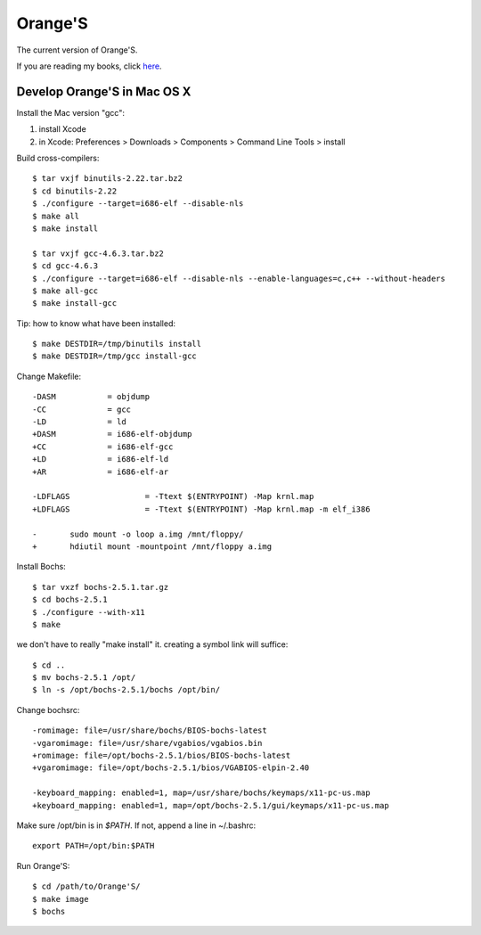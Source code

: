Orange'S
--------

The current version of Orange'S.

If you are reading my books, click `here`_.

.. _`here`: https://github.com/yyu/osfs00

Develop Orange'S in Mac OS X
````````````````````````````

Install the Mac version "gcc":

1. install Xcode
2. in Xcode: Preferences > Downloads > Components > Command Line Tools > install

Build cross-compilers::

    $ tar vxjf binutils-2.22.tar.bz2
    $ cd binutils-2.22
    $ ./configure --target=i686-elf --disable-nls
    $ make all
    $ make install

    $ tar vxjf gcc-4.6.3.tar.bz2
    $ cd gcc-4.6.3
    $ ./configure --target=i686-elf --disable-nls --enable-languages=c,c++ --without-headers
    $ make all-gcc
    $ make install-gcc

Tip: how to know what have been installed::

    $ make DESTDIR=/tmp/binutils install
    $ make DESTDIR=/tmp/gcc install-gcc

Change Makefile::

    -DASM           = objdump
    -CC             = gcc
    -LD             = ld
    +DASM           = i686-elf-objdump
    +CC             = i686-elf-gcc
    +LD             = i686-elf-ld
    +AR             = i686-elf-ar

    -LDFLAGS                = -Ttext $(ENTRYPOINT) -Map krnl.map
    +LDFLAGS                = -Ttext $(ENTRYPOINT) -Map krnl.map -m elf_i386

    -       sudo mount -o loop a.img /mnt/floppy/
    +       hdiutil mount -mountpoint /mnt/floppy a.img

Install Bochs::

    $ tar vxzf bochs-2.5.1.tar.gz
    $ cd bochs-2.5.1
    $ ./configure --with-x11
    $ make

we don't have to really "make install" it.
creating a symbol link will suffice::

    $ cd ..
    $ mv bochs-2.5.1 /opt/
    $ ln -s /opt/bochs-2.5.1/bochs /opt/bin/

Change bochsrc::

    -romimage: file=/usr/share/bochs/BIOS-bochs-latest
    -vgaromimage: file=/usr/share/vgabios/vgabios.bin
    +romimage: file=/opt/bochs-2.5.1/bios/BIOS-bochs-latest
    +vgaromimage: file=/opt/bochs-2.5.1/bios/VGABIOS-elpin-2.40
     
    -keyboard_mapping: enabled=1, map=/usr/share/bochs/keymaps/x11-pc-us.map
    +keyboard_mapping: enabled=1, map=/opt/bochs-2.5.1/gui/keymaps/x11-pc-us.map

Make sure /opt/bin is in `$PATH`. If not, append a line in ~/.bashrc::

    export PATH=/opt/bin:$PATH

Run Orange'S::

    $ cd /path/to/Orange'S/
    $ make image
    $ bochs

